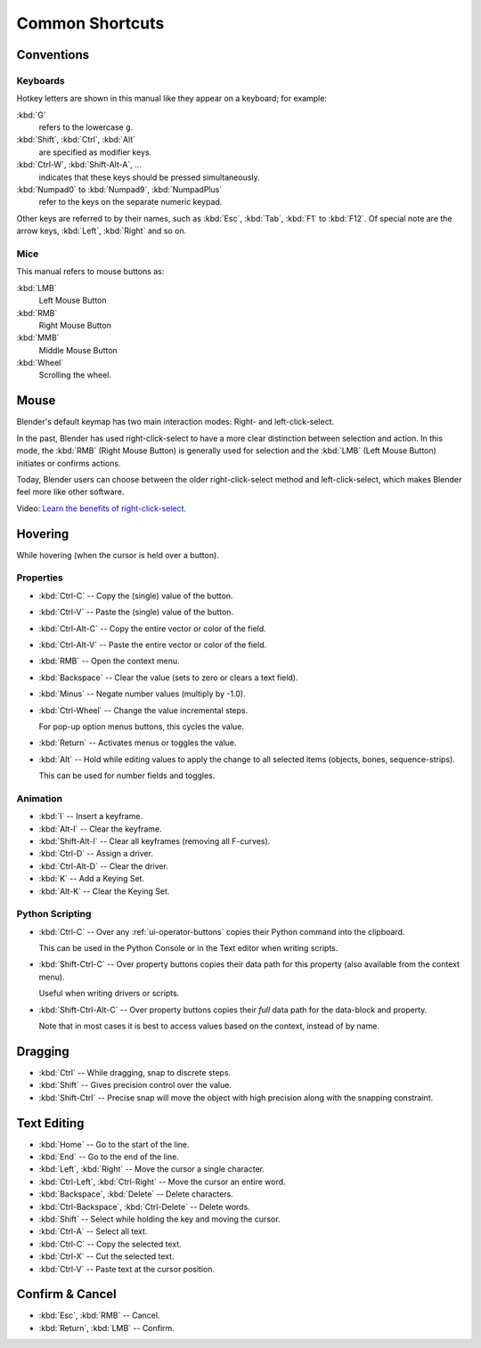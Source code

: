 
****************
Common Shortcuts
****************

Conventions
===========

.. Note that these conventions are for people reading the manual.
   we have more detailed list of conventions for authors under the writing style section.

Keyboards
---------

Hotkey letters are shown in this manual like they appear on a keyboard; for example:

:kbd:`G`
   refers to the lowercase ``g``.
:kbd:`Shift`, :kbd:`Ctrl`, :kbd:`Alt`
   are specified as modifier keys.
:kbd:`Ctrl-W`, :kbd:`Shift-Alt-A`, ...
   indicates that these keys should be pressed simultaneously.
:kbd:`Numpad0` to :kbd:`Numpad9`, :kbd:`NumpadPlus`
   refer to the keys on the separate numeric keypad.

Other keys are referred to by their names,
such as :kbd:`Esc`, :kbd:`Tab`, :kbd:`F1` to :kbd:`F12`.
Of special note are the arrow keys, :kbd:`Left`, :kbd:`Right` and so on.


Mice
----

This manual refers to mouse buttons as:

:kbd:`LMB`
   Left Mouse Button
:kbd:`RMB`
   Right Mouse Button
:kbd:`MMB`
   Middle Mouse Button
:kbd:`Wheel`
   Scrolling the wheel.


Mouse
=====

Blender's default keymap has two main interaction modes: Right- and left-click-select.

In the past, Blender has used right-click-select to have a more clear
distinction between selection and action.
In this mode, the :kbd:`RMB` (Right Mouse Button) is generally used for
selection and the :kbd:`LMB` (Left Mouse Button) initiates or confirms actions.

Today, Blender users can choose between the older right-click-select method
and left-click-select, which makes Blender feel more like other software.

Video: `Learn the benefits of right-click-select <https://vimeo.com/76335056>`__.


Hovering
========

While hovering (when the cursor is held over a button).


Properties
----------

- :kbd:`Ctrl-C` -- Copy the (single) value of the button.
- :kbd:`Ctrl-V` -- Paste the (single) value of the button.
- :kbd:`Ctrl-Alt-C` -- Copy the entire vector or color of the field.
- :kbd:`Ctrl-Alt-V` -- Paste the entire vector or color of the field.
- :kbd:`RMB` -- Open the context menu.
- :kbd:`Backspace` -- Clear the value (sets to zero or clears a text field).
- :kbd:`Minus` -- Negate number values (multiply by -1.0).
- :kbd:`Ctrl-Wheel` -- Change the value incremental steps.

  For pop-up option menus buttons, this cycles the value.
- :kbd:`Return` -- Activates menus or toggles the value.

- :kbd:`Alt` -- Hold while editing values to apply the change to all selected items
  (objects, bones, sequence-strips).

  This can be used for number fields and toggles.


Animation
---------

- :kbd:`I` -- Insert a keyframe.
- :kbd:`Alt-I` -- Clear the keyframe.
- :kbd:`Shift-Alt-I` -- Clear all keyframes (removing all F-curves).
- :kbd:`Ctrl-D` -- Assign a driver.
- :kbd:`Ctrl-Alt-D` -- Clear the driver.
- :kbd:`K` -- Add a Keying Set.
- :kbd:`Alt-K` -- Clear the Keying Set.


Python Scripting
----------------

- :kbd:`Ctrl-C` -- Over any :ref:`ui-operator-buttons` copies their Python command into the clipboard.

  This can be used in the Python Console or in the Text editor when writing scripts.
- :kbd:`Shift-Ctrl-C` -- Over property buttons copies their data path for this property
  (also available from the context menu).

  Useful when writing drivers or scripts.
- :kbd:`Shift-Ctrl-Alt-C` -- Over property buttons copies their *full* data path for the data-block and property.

  Note that in most cases it is best to access values based on the context, instead of by name.


Dragging
========

- :kbd:`Ctrl` -- While dragging, snap to discrete steps.
- :kbd:`Shift` -- Gives precision control over the value.
- :kbd:`Shift-Ctrl` -- Precise snap will move the object with high precision
  along with the snapping constraint.


.. _ui-text-editing:

Text Editing
============

- :kbd:`Home` -- Go to the start of the line.
- :kbd:`End` -- Go to the end of the line.
- :kbd:`Left`, :kbd:`Right` -- Move the cursor a single character.
- :kbd:`Ctrl-Left`, :kbd:`Ctrl-Right` -- Move the cursor an entire word.
- :kbd:`Backspace`, :kbd:`Delete` -- Delete characters.
- :kbd:`Ctrl-Backspace`, :kbd:`Ctrl-Delete` -- Delete words.
- :kbd:`Shift` -- Select while holding the key and moving the cursor.
- :kbd:`Ctrl-A` -- Select all text.
- :kbd:`Ctrl-C` -- Copy the selected text.
- :kbd:`Ctrl-X` -- Cut the selected text.
- :kbd:`Ctrl-V` -- Paste text at the cursor position.


Confirm & Cancel
================

- :kbd:`Esc`, :kbd:`RMB` -- Cancel.
- :kbd:`Return`, :kbd:`LMB` -- Confirm.

.. (todo?) deactivation: Some controls can be disabled, in Blender deactivated controls are still editable.
   That can be due to the current state or context. In that case, they appear in a lighter color.
